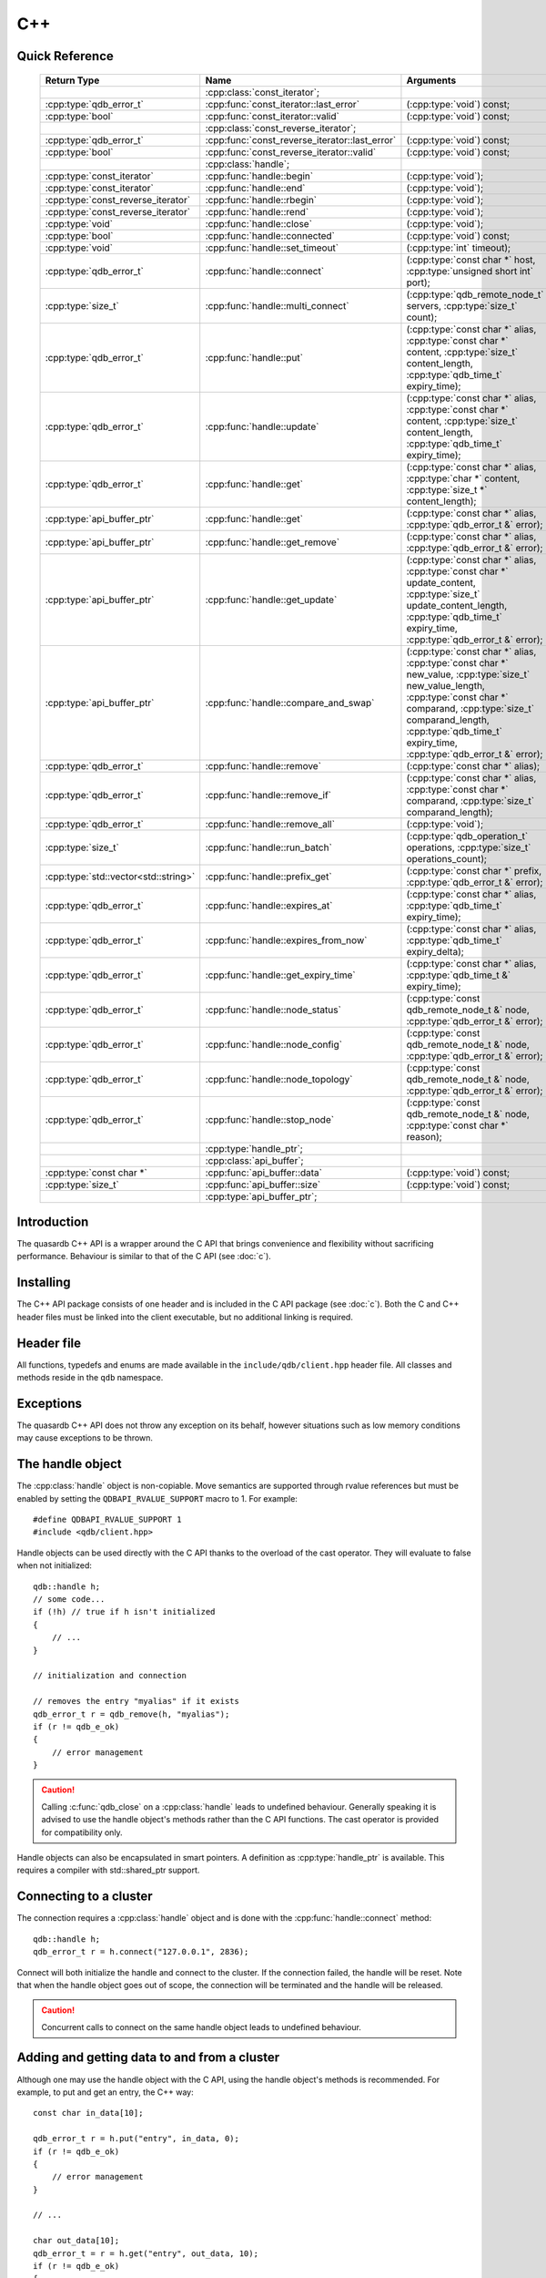 C++
====

.. cpp:namespace:: qdb
.. highlight:: cpp


.. // Can't pull the same :type: instead of :func: trick like I did in c.rst.
.. // The CPP parser is too smart to be fooled. We'll have to live with the extra ().

Quick Reference
---------------

 ====================================== ================================================== ===================
        Return Type                                  Name                                       Arguments     
 ====================================== ================================================== ===================
  ..                                     :cpp:class:`const_iterator`;                       ..
  :cpp:type:`qdb_error_t`                :cpp:func:`const_iterator::last_error`             (:cpp:type:`void`) const;
  :cpp:type:`bool`                       :cpp:func:`const_iterator::valid`                  (:cpp:type:`void`) const;
  ..                                     :cpp:class:`const_reverse_iterator`;               ..
  :cpp:type:`qdb_error_t`                :cpp:func:`const_reverse_iterator::last_error`     (:cpp:type:`void`) const;
  :cpp:type:`bool`                       :cpp:func:`const_reverse_iterator::valid`          (:cpp:type:`void`) const;
  ..                                     :cpp:class:`handle`;                               ..
  :cpp:type:`const_iterator`             :cpp:func:`handle::begin`                          (:cpp:type:`void`);
  :cpp:type:`const_iterator`             :cpp:func:`handle::end`                            (:cpp:type:`void`);
  :cpp:type:`const_reverse_iterator`     :cpp:func:`handle::rbegin`                         (:cpp:type:`void`);
  :cpp:type:`const_reverse_iterator`     :cpp:func:`handle::rend`                           (:cpp:type:`void`);
  :cpp:type:`void`                       :cpp:func:`handle::close`                          (:cpp:type:`void`);
  :cpp:type:`bool`                       :cpp:func:`handle::connected`                      (:cpp:type:`void`) const;
  :cpp:type:`void`                       :cpp:func:`handle::set_timeout`                    (:cpp:type:`int` timeout);
  :cpp:type:`qdb_error_t`                :cpp:func:`handle::connect`                        (:cpp:type:`const char *` host, :cpp:type:`unsigned short int` port);
  :cpp:type:`size_t`                     :cpp:func:`handle::multi_connect`                  (:cpp:type:`qdb_remote_node_t` servers, :cpp:type:`size_t` count);
  :cpp:type:`qdb_error_t`                :cpp:func:`handle::put`                            (:cpp:type:`const char *` alias, :cpp:type:`const char *` content, :cpp:type:`size_t` content_length, :cpp:type:`qdb_time_t` expiry_time);
  :cpp:type:`qdb_error_t`                :cpp:func:`handle::update`                         (:cpp:type:`const char *` alias, :cpp:type:`const char *` content, :cpp:type:`size_t` content_length, :cpp:type:`qdb_time_t` expiry_time);
  :cpp:type:`qdb_error_t`                :cpp:func:`handle::get`                            (:cpp:type:`const char *` alias, :cpp:type:`char *` content, :cpp:type:`size_t *` content_length);
  :cpp:type:`api_buffer_ptr`             :cpp:func:`handle::get`                            (:cpp:type:`const char *` alias, :cpp:type:`qdb_error_t &` error);
  :cpp:type:`api_buffer_ptr`             :cpp:func:`handle::get_remove`                     (:cpp:type:`const char *` alias, :cpp:type:`qdb_error_t &` error);
  :cpp:type:`api_buffer_ptr`             :cpp:func:`handle::get_update`                     (:cpp:type:`const char *` alias, :cpp:type:`const char *` update_content, :cpp:type:`size_t` update_content_length, :cpp:type:`qdb_time_t` expiry_time, :cpp:type:`qdb_error_t &` error);
  :cpp:type:`api_buffer_ptr`             :cpp:func:`handle::compare_and_swap`               (:cpp:type:`const char *` alias, :cpp:type:`const char *` new_value, :cpp:type:`size_t` new_value_length, :cpp:type:`const char *` comparand, :cpp:type:`size_t` comparand_length, :cpp:type:`qdb_time_t` expiry_time, :cpp:type:`qdb_error_t &` error);
  :cpp:type:`qdb_error_t`                :cpp:func:`handle::remove`                         (:cpp:type:`const char *` alias);
  :cpp:type:`qdb_error_t`                :cpp:func:`handle::remove_if`                      (:cpp:type:`const char *` alias, :cpp:type:`const char *` comparand, :cpp:type:`size_t` comparand_length);
  :cpp:type:`qdb_error_t`                :cpp:func:`handle::remove_all`                     (:cpp:type:`void`);
  :cpp:type:`size_t`                     :cpp:func:`handle::run_batch`                      (:cpp:type:`qdb_operation_t` operations, :cpp:type:`size_t` operations_count);
  :cpp:type:`std::vector<std::string>`   :cpp:func:`handle::prefix_get`                     (:cpp:type:`const char *` prefix, :cpp:type:`qdb_error_t &` error);
  :cpp:type:`qdb_error_t`                :cpp:func:`handle::expires_at`                     (:cpp:type:`const char *` alias, :cpp:type:`qdb_time_t` expiry_time);
  :cpp:type:`qdb_error_t`                :cpp:func:`handle::expires_from_now`               (:cpp:type:`const char *` alias, :cpp:type:`qdb_time_t` expiry_delta);
  :cpp:type:`qdb_error_t`                :cpp:func:`handle::get_expiry_time`                (:cpp:type:`const char *` alias, :cpp:type:`qdb_time_t &` expiry_time);
  :cpp:type:`qdb_error_t`                :cpp:func:`handle::node_status`                    (:cpp:type:`const qdb_remote_node_t &` node, :cpp:type:`qdb_error_t &` error);
  :cpp:type:`qdb_error_t`                :cpp:func:`handle::node_config`                    (:cpp:type:`const qdb_remote_node_t &` node, :cpp:type:`qdb_error_t &` error);
  :cpp:type:`qdb_error_t`                :cpp:func:`handle::node_topology`                  (:cpp:type:`const qdb_remote_node_t &` node, :cpp:type:`qdb_error_t &` error);
  :cpp:type:`qdb_error_t`                :cpp:func:`handle::stop_node`                      (:cpp:type:`const qdb_remote_node_t &` node, :cpp:type:`const char *` reason);
  ..                                     :cpp:type:`handle_ptr`;                            ..
  ..                                     :cpp:class:`api_buffer`;                           ..
  :cpp:type:`const char *`               :cpp:func:`api_buffer::data`                       (:cpp:type:`void`) const;
  :cpp:type:`size_t`                     :cpp:func:`api_buffer::size`                       (:cpp:type:`void`) const;
  ..                                     :cpp:type:`api_buffer_ptr`;                        ..
  
 ====================================== ================================================== ===================



Introduction
--------------

The quasardb C++ API is a wrapper around the C API that brings convenience and flexibility without sacrificing performance. Behaviour is similar to that of the C API (see :doc:`c`).

Installing
--------------

The C++ API package consists of one header and is included in the C API package (see :doc:`c`). Both the C and C++ header files must be linked into the client executable, but no additional linking is required.

Header file
--------------

All functions, typedefs and enums are made available in the ``include/qdb/client.hpp`` header file. All classes and methods reside in the ``qdb`` namespace.

Exceptions
------------

The quasardb C++ API does not throw any exception on its behalf, however situations such as low memory conditions may cause exceptions to be thrown.

The handle object
-------------------

The :cpp:class:`handle` object is non-copiable. Move semantics are supported through rvalue references but must be enabled by setting the  ``QDBAPI_RVALUE_SUPPORT`` macro to 1. For example::

    #define QDBAPI_RVALUE_SUPPORT 1
    #include <qdb/client.hpp>

Handle objects can be used directly with the C API thanks to the overload of the cast operator. They will evaluate to false when not initialized::

    qdb::handle h;
    // some code...
    if (!h) // true if h isn't initialized
    {
        // ...
    }

    // initialization and connection

    // removes the entry "myalias" if it exists
    qdb_error_t r = qdb_remove(h, "myalias");
    if (r != qdb_e_ok)
    {
        // error management
    }


.. caution::
    Calling :c:func:`qdb_close` on a :cpp:class:`handle` leads to undefined behaviour. Generally speaking it is advised to use the handle object's methods rather than the C API functions. The cast operator is provided for compatibility only.

Handle objects can also be encapsulated in smart pointers. A definition as :cpp:type:`handle_ptr` is available. This requires a compiler with std::shared_ptr support.

Connecting to a cluster
--------------------------

The connection requires a :cpp:class:`handle` object and is done with the :cpp:func:`handle::connect` method::

    qdb::handle h;
    qdb_error_t r = h.connect("127.0.0.1", 2836);

Connect will both initialize the handle and connect to the cluster. If the connection failed, the handle will be reset.  Note that when the handle object goes out of scope, the connection will be terminated and the handle will be released.

.. caution::
    Concurrent calls to connect on the same handle object leads to undefined behaviour.

Adding and getting data to and from a cluster
---------------------------------------------

Although one may use the handle object with the C API, using the handle object's methods is recommended. For example, to put and get an entry, the C++ way::

    const char in_data[10];

    qdb_error_t r = h.put("entry", in_data, 0);
    if (r != qdb_e_ok)
    {
        // error management
    }

    // ...

    char out_data[10];
    qdb_error_t = r = h.get("entry", out_data, 10);
    if (r != qdb_e_ok)
    {
        // error management
    }

The largest difference between the C and C++ get calls are their memory allocation lifetimes. The C call :c:func:`qdb_get_buffer` allocates a buffer of the needed size and must be explicitly freed. The C++ handle.get() method uses uses smart pointers to manage allocations lifetime.

In C, one would write::

    char * allocated_content = 0;
    size_t allocated_content_length = 0;
    r = qdb_get_buffer(handle, "entry", &allocated_content, &allocated_content_length);
    if (r != qdb_e_ok)
    {
        // error management
    }

    // ...
    // later
    // ...

    qdb_free_buffer(allocated_content);

In C++, one writes::

    qdb_error_t r = qdb_e_ok;
    qdb::api_buffer_ptr allocated_content = h.get("entry", r);
    if (r != qdb_e_ok)
    {
        // error management
    }

    // allocated_content will be released when its usage count reaches zero

The api_buffer object
-----------------------

The :cpp:class:`api_buffer` object is designed to be used via a smart pointer - whose definition is provided - and is returned by methods from the :cpp:class:`handle` object. It is possible to access the managed buffer directly (read-only) and query its size (see :cpp:func:`api_buffer::data` and :cpp:func:`api_buffer::size`).

Closing a connection
-----------------------

A connection can be explicitly closed and the handle released with the :cpp:func:`handle::close` method::

    h.close();

Note that when the :cpp:class:`handle` object is destroyed, :cpp:func:`handle::close` is automatically called.

.. caution::
    The usage of :c:func:`qdb_close` with :cpp:class:`handle` object results in undefined behaviour.

Expiry
-------

Expiry is set with :cpp:func:`handle::expires_at` and :cpp:func:`expires_from_now`. It is obtained with :cpp:func:`handle::get_expiry_time`. Expiry time is always in seconds, either relative to epoch (January 1st, 1970 00:00 UTC) when using :cpp:func:`handle::expires_at` or relative to the call time when using :cpp:func:`expires_from_now`.

.. danger::
    The behavior of :cpp:func:`expires_from_now` is undefined if the time zone or the clock of the client computer is improperly configured.

To set the expiry time of an entry to 1 minute, relative to the call time::

    char content[100];

    // ...

    r = h.put("myalias", content, sizeof(content), 0);
    if (r != qdb_error_ok)
    {
        // error management
    }

    r = h.expires_from_now("myalias", 60);
    if (r != qdb_error_ok)
    {
        // error management
    }

To prevent an entry from ever expiring::

    r = h.expires_at("myalias", 0);
    if (r != qdb_error_ok)
    {
        // error management
    }

By default, entries do not expire. To obtain the expiry time of an existing entry::

    qdb_time_t expiry_time = 0;
    r = h.get_expiry_time("myalias", &expiry_time);
    if (r != qdb_error_ok)
    {
        // error management
    }


Prefix based search
---------------------

Prefix based search is a powerful tool that helps you lookup entries efficiently.

For example, if you want to find all entries whose aliases start with "record"::

    qdb_error_t err = qdb_e_uninitialized;
    std::vector<std::string> results = h.prefix_get("record", err);
    if (err != qdb_e_ok)
    {
        // error management
    }

    // you now have in results an array string representing the matching entries

The method takes care of allocating all necessary intermediate buffers. The caller does not need to do any explicit memory release.

Batch operations
-------------------

Batch operations are used similarly as in C, except a method :cpp:func:`handle::run_batch` is provided for convenience.

Iteration
-------------

Iteration on the cluster's entries can be done forward and backward.

An STL-like iterator API is provided which is compatible with STL algorithms::

    // forward loop
    std::for_each(h.begin(), h.end(), [](const qdb::const_iterator::value_type & v)
    {
        // work on the entry
        // v.first is an std::string refering to the entry's alias
        // v.second is qdb::api_buffer_ptr with the entry's content
    });

    // backward loop
    std::for_each(h.rbegin(), h.rend(), [](const qdb::const_reverse_iterator::value_type & v) { /* work on the entry */ });

There is however a significant difference with regular STL iterators: since entries are accessed remotely, an error may prevent the next entry from being retrieved, in which case the iterator will be considered to have reached the "end" of the iteration.

It is however possible to query the last error through the last_error() member function. The qdb_e_alias_not_found indicates the normal end of the iteration whereas other error statuses indicate that the iteration could not successfully complete. It is up to the programmer to decide what to do in case of error.

Iterators' value is a std::pair<std::string, qdb::api_buffer_ptr> which makes the manipulation of iterator associated data safe in most scenarii. Associated resources will be freed automatically through RAII.

The iterator api may throw the std::bad_alloc exception should a memory allocation fail.

.. note::
    Although each entry is returned only once, the order in which entries are returned is undefined.

Reference
----------------

.. cpp:function: std::string make_error_string(qdb_error_t err)

    Translate an error code into a meaningful English message. This function never fails.

    :param err: The error code to translate
    :type err: qdb_error_t

    :returns: A STL string containing an English sentence describing the error.

.. cpp:class:: const_iterator

    A forward iterator.

    .. cpp:function: const_iterator & operator ++ (void)

        Moves the iterator one entry forward. If no entry is available, error code will be set to qdb_e_alias_not_found.

        :returns: The updated iterator

    .. cpp:function: const_iterator & operator -- (void)

        Moves the iterator one entry backward. If no entry is available, error code will be set to qdb_e_alias_not_found.

    .. cpp:function:: qdb_error_t last_error(void) const

        :returns: The error code of the last iterator operation

    .. cpp:function:: bool valid(void) const

        :returns: true if the iterator is valid and points to an entry

.. cpp:class:: const_reverse_iterator

    A reverse iterator.

    .. cpp:function: const_iterator & operator ++ (void)

        Moves the iterator one entry backward. If no entry is available, error code will be set to qdb_e_alias_not_found.

        :returns: The updated iterator

    .. cpp:function: const_iterator & operator -- (void)

        Moves the iterator one entry forward. If no entry is available, error code will be set to qdb_e_alias_not_found.

    .. cpp:function:: qdb_error_t last_error(void) const

        :returns: The error code of the last iterator operation

    .. cpp:function:: bool valid(void) const

        :returns: true if the iterator is valid and points to an entry

.. cpp:class:: handle

    .. cpp:function:: const_iterator begin(void)

       :returns: A forward iterator pointing to the first entry in the cluster.

    .. cpp:function:: const_iterator end(void)

       :returns: A forward iterator pointing beyond the last entry in the cluster.

    .. cpp:function:: const_reverse_iterator rbegin(void)

       :returns: A reverse iterator pointing to the last entry in the cluster.

    .. cpp:function:: const_reverse_iterator rend(void)

       :returns: A reverse iterator pointing before the first entry in the cluster.

    .. cpp:function:: void close(void)

        Close the handle and release all associated resources.

    .. cpp:function:: bool connected(void) const

        Determine if the handle is connected or not.

        :returns: true if the handle is connected, false otherwise

    .. cpp:function:: void set_timeout(int timeout)

        Set the timeout, in milliseconds, for all operations.

        :param timeout: The timeout, in milliseconds.
        :type timeout: int

    .. cpp:function:: qdb_error_t connect(const char * host, unsigned short port)

        Initialize all required resources and connect to a remote host.

        :param host: A null terminated string designating the host to connect to.
        :param port: An unsigned integer designating the port to connect to.

        :returns: An error code of type :c:type:`qdb_error_t`

    .. cpp:function:: size_t multi_connect(qdb_remote_node_t * servers, size_t count)

        Initialize all required resources, bind the client instance to a quasardb :term:`cluster` and connect to multiple nodes within. The function returns the number of successful connections. If the same node (address and port) is present several times in the input array, it will count as only one successful connection.

        The user supplies an array of qdb_remote_node_t and the function updates the error member of each entry according to the result of the operation.

        Only one connection to a listed node has to succeed for the connection to the cluster to be successful.

        :param servers: An array of qdb_remote_node_t designating the nodes to connect to. The error member will be updated depending on the result of the operation.
        :param count: The size of the input array.

        :returns: The number of successful connections.

    .. cpp:function:: qdb_error_t put(const char * alias, const char * content, size_t content_length, qdb_time_t expiry_time)

        Adds an :term:`entry` to the quasardb server. If the entry already exists the method will fail and will return ``qdb_e_alias_already_exists``.

        The handle must be initialized and connected (see :cpp:func:`connect` and :cpp:func:`multi_connect`).

        :param alias: A pointer to a null terminated string representing the entry's alias to create.
        :param content: A pointer to a buffer that represents the entry's content to be added to the server.
        :param content_length: The length of the entry's content, in bytes.
        :param expiry_time: The absolute expiry time of the entry, in seconds, relative to epoch

        :returns: An error code of type :c:type:`qdb_error_t`

    .. cpp:function:: qdb_error_t update(const char * alias, const char * content, size_t content_length, qdb_time_t expiry_time)

        Updates an :term:`entry` on the quasardb server. If the entry already exists, the content will be updated. If the entry does not exist, it will be created.

        The handle must be initialized and connected (see :cpp:func:`connect` and :cpp:func:`multi_connect`).

        :param alias: A pointer to a null terminated string representing the entry's alias to update.
        :param content: A pointer to a buffer that represents the entry's content to be updated to the server.
        :param content_length: The length of the entry's content, in bytes.
        :param expiry_time: The absolute expiry time of the entry, in seconds, relative to epoch

        :returns: An error code of type :c:type:`qdb_error_t`

    .. cpp:function:: qdb_error_t get(const char * alias, char * content, size_t * content_length)

        Retrieves an :term:`entry`'s content from the quasardb server. The caller is responsible for allocating and freeing the provided buffer.

        If the entry does not exist, the method will fail and return ``qdb_e_alias_not_found``.

        If the buffer is not large enough to hold the data, the function will fail and return ``qdb_e_buffer_too_small``. content_length will nevertheless be updated with entry size so that the caller may resize its buffer and try again.

        The handle must be initialized and connected (see :cpp:func:`connect` and :cpp:func:`multi_connect`).

        :param alias: A pointer to a null terminated string representing the entry's alias whose content is to be retrieved.
        :param content: A pointer to an user allocated buffer that will receive the entry's content.
        :param content_length: A pointer to a size_t initialized with the length of the destination buffer, in bytes. It will be updated with the length of the retrieved content, even if the buffer is not large enough to hold all the data.

        :returns: An error code of type :c:type:`qdb_error_t`

    .. cpp:function:: api_buffer_ptr get(const char * alias, qdb_error_t & error)

        Retrieves an :term:`entry`'s content from the quasardb server.

        If the entry does not exist, the function will fail and update error to ``qdb_e_alias_not_found``.

        The function will allocate a buffer large enough to hold the entry's content.

        The handle must be initialized and connected (see :cpp:func:`connect` and :cpp:func:`multi_connect`).

        :param alias: A pointer to a null terminated string representing the entry's alias whose content is to be retrieved.
        :param error: A reference to an error that will receive the result of the operation.

        :returns: An api_buffer_ptr holding the entry content, if it exists, a null pointer otherwise.

    .. cpp:function:: api_buffer_ptr get_remove(const char * alias, qdb_error_t & error)

        Atomically gets an :term:`entry` from the quasardb server and removes it.

        If the entry does not exist, the function will fail and update error to ``qdb_e_alias_not_found``.

        The function will allocate a buffer large enough to hold the entry's content.

        The handle must be initialized and connected (see :cpp:func:`connect` and :cpp:func:`multi_connect`).

        :param alias: A pointer to a null terminated string representing the entry's alias whose content is to be retrieved.
        :param error: A reference to an error that will receive the result of the operation.

        :returns: An api_buffer_ptr holding the entry content, if it exists, a null pointer otherwise.

    .. cpp:function:: api_buffer_ptr get_update(const char * alias, const char * update_content, size_t update_content_length, qdb_time_t expiry_time, qdb_error_t & error)

        Atomically gets and updates (in this order) the :term:`entry` on the quasardb server. The entry must already exist.

        The handle must be initialized and connected (see :cpp:func:`connect` and :cpp:func:`multi_connect`).

        :param alias: A pointer to a null terminated string representing the entry's alias to update.
        :param update_content: A pointer to a buffer that represents the entry's content to be updated to the server.
        :param update_content_length: The length of the buffer, in bytes.
        :param expiry_time: The absolute expiry time of the entry, in seconds, relative to epoch
        :param error: A reference to an error that will receive the result of the operation.

        :returns: An api_buffer_ptr holding the entry content, if it exists, a null pointer otherwise.

    .. cpp:function:: api_buffer_ptr compare_and_swap(const char * alias, const char * new_value, size_t new_value_length, const char * comparand, size_t comparand_length, qdb_time_t expiry_time, qdb_error_t & error)

        Atomically compares the :term:`entry` with comparand and updates it to new_value if, and only if, they match. Always return the original value of the entry.

        The handle must be initialized and connected (see :cpp:func:`connect` and :cpp:func:`multi_connect`).

        :param alias: A pointer to a null terminated string representing the entry's alias to compare to.
        :param new_value: A pointer to a buffer that represents the entry's content to be updated to the server in case of match.
        :param new_value_length: The length of the buffer, in bytes.
        :param comparand: A pointer to a buffer that represents the entry's content to be compared to.
        :param comparand_length: The length of the buffer, in bytes.
        :param expiry_time: The absolute expiry time of the entry, in seconds, relative to epoch
        :param error: A reference to an error that will receive the result of the operation.

        :returns: An api_buffer_ptr holding the entry content, if it exists, a null pointer otherwise.

    .. cpp:function:: qdb_error_t remove(const char * alias)

        Removes an :term:`entry` from the quasardb server. If the entry does not exist, the function will fail and return ``qdb_e_alias_not_found``.

        The handle must be initialized and connected (see :cpp:func:`connect` and :cpp:func:`multi_connect`).

        :param alias: A pointer to a null terminated string representing the entry's alias to delete.

        :returns: An error code of type :c:type:`qdb_error_t`

    .. cpp:function:: qdb_error_t remove_if(const char * alias, const char * comparand, size_t comparand_length)

        Removes an :term:`entry` from the quasardb server if it matches comparand. The operation is atomic. If the entry does not exist, the function will fail and return ``qdb_e_alias_not_found``.

        The handle must be initialized and connected (see :cpp:func:`connect` and :cpp:func:`multi_connect`).

        :param alias: A pointer to a null terminated string representing the entry's alias to delete.
        :param comparand: A pointer to a buffer that represents the entry's content to be compared to.
        :param comparand_length: The length of the buffer, in bytes.

        :returns: An error code of type :c:type:`qdb_error_t`

    .. cpp:function:: qdb_error_t remove_all(void)

        Removes all the entries on all the nodes of the quasardb cluster. The function returns when the command has been dispatched and executed on the whole cluster or an error occurred.

        This call is *not* atomic; if the command cannot be dispatched on the whole cluster, it will be dispatched on as many nodes as possible and the function will return with a qdb_e_ok code.

        The handle must be initialized and connected (see :cpp:func:`connect` and :cpp:func:`multi_connect`).

        :returns: An error code of type :c:type:`qdb_error_t`

        .. caution:: This function is meant for very specific use cases and its usage is discouraged.

    .. cpp:function:: size_t run_batch(qdb_operation_t * operations, size_t operations_count)

        Runs the provided operations in batch on the cluster. The operations are run in arbitrary order.

        The handle must be initialized and connected (see :cpp:func:`connect` and :cpp:func:`multi_connect`).

        :param operations: Pointer to an array of qdb_operations_t
        :param operations_count: Size of the array, in entry count

        :returns: The number of successful operations

    .. cpp:function:: std::vector<std::string> prefix_get(const char * prefix, qdb_error_t & error)

        Searches the cluster for all entries whose aliases start with "prefix". The method will return a std::vector of std::string containing the aliases of matching entries.

        The handle must be initialized and connected (see :cpp:func:`connect` and :cpp:func:`multi_connect`).

        :param prefix: A pointer to a null terminated string representing the search prefix
        :param error: A reference to an error that will receive the result of the operation.

        :returns: A std::vector of std::string containing the aliases of matching entries.

    .. cpp:function:: qdb_error_t expires_at(const char * alias, qdb_time_t expiry_time)

        Sets the expiry time of an existing :term:`entry` from the quasardb cluster. A value of zero means the entry never expires.

        The handle must be initialized and connected (see :cpp:func:`connect` and :cpp:func:`multi_connect`).

        :param alias: A pointer to a null terminated string representing the entry's alias for which the expiry must be set.
        :param expiry_time: Absolute time after which the entry expires

        :returns: An error code of type :c:type:`qdb_error_t`

    .. cpp:function:: qdb_error_t expires_from_now(const char * alias, qdb_time_t expiry_delta)

        Sets the expiry time of an existing :term:`entry` from the quasardb cluster. A value of zero means the entry expires as soon as possible.

        The handle must be initialized and connected (see :cpp:func:`connect` and :cpp:func:`multi_connect`).

        :param alias: A pointer to a null terminated string representing the entry's alias for which the expiry must be set.
        :param expiry_time: Time in seconds, relative to the call time, after which the entry expires
        :type expiry_time: :c:type:`qdb_time_t`

        :returns: An error code of type :c:type:`qdb_error_t`

    .. cpp:function:: qdb_error_t get_expiry_time(const char * alias, qdb_time_t & expiry_time)

        Retrieves the expiry time of an existing :term:`entry`. A value of zero means the entry never expires.

        The handle must be initialized and connected (see :cpp:func:`connect` and :cpp:func:`multi_connect`).

        :param alias: A pointer to a null terminated string representing the entry's alias for which the expiry must be get.
        :param expiry_time: A pointer to a qdb_time_t that will receive the absolute expiry time.

        :returns: An error code of type :c:type:`qdb_error_t`

    .. cpp:function:: qdb_error_t node_status(const qdb_remote_node_t & node, qdb_error_t & error)

        Obtains a node status as a JSON string.

        The handle must be initialized and connected (see :cpp:func:`connect` and :cpp:func:`multi_connect`).

        :param node: A constant reference to the remote node to get the status from
        :param error: A reference to an error code that will be updated according to the success of the operation

        :returns: The status of the node as a JSON string.

    .. cpp:function:: qdb_error_t node_config(const qdb_remote_node_t & node, qdb_error_t & error)

        Obtains a node configuration as a JSON string.

        The handle must be initialized and connected (see :cpp:func:`connect` and :cpp:func:`multi_connect`).

        :param node: A constant reference to the remote node to get the configuration from
        :param error: A reference to an error code that will be updated according to the success of the operation

        :returns: The configuration of the node as a JSON string.

    .. cpp:function:: qdb_error_t node_topology(const qdb_remote_node_t & node, qdb_error_t & error)

        Obtains a node topology as a JSON string.

        The handle must be initialized and connected (see :cpp:func:`connect` and :cpp:func:`multi_connect`).

        :param node: A constant reference to the remote node to get the topology from
        :param error: A reference to an error code that will be updated according to the success of the operation

        :returns: The topology of the node as a JSON string.

    .. cpp:function:: qdb_error_t stop_node(const qdb_remote_node_t & node, const char * reason)

        Stops the node designated by its host and port number. This stop is generally effective a couple of seconds after it has been issued,
        enabling inflight calls to complete successfully.

        The handle must be initialized and connected (see :cpp:func:`connect` and :cpp:func:`multi_connect`).

        :param node: A constant reference to the remote node to stop
        :param reason: A pointer to a null terminated string detailling the reason for the stop that will appear in the remote node's log.

        :returns: An error code of type :c:type:`qdb_error_t`

        .. caution:: This function is meant for very specific use cases and its usage is discouraged.

.. cpp:type:: handle_ptr

    A smart pointer to a handle object.

.. cpp:class:: api_buffer

    An API allocated buffer returned by a method from the handle object. This object is meant to be used through the handle methods only.

    .. cpp:function:: const char * data(void) const

        Access the managed buffer, read-only.

        :returns: A pointer to the managed buffer.

    .. cpp:function:: size_t size(void) const

        Gives the size of the managed buffer.

        :returns: The size of the managed buffer.

.. cpp:type:: api_buffer_ptr

    A smart pointer definition used by the handle object.